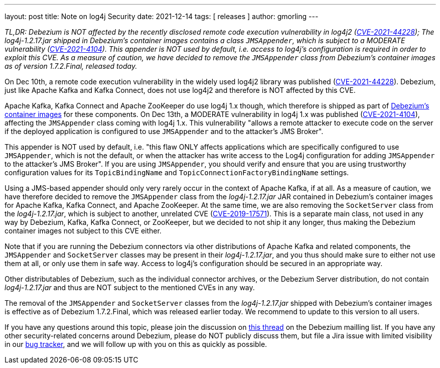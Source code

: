 ---
layout: post
title:  Note on log4j Security
date:   2021-12-14
tags: [ releases ]
author: gmorling
---

_TL,DR: Debezium is NOT affected by the recently disclosed remote code execution vulnerability in log4j2
(https://nvd.nist.gov/vuln/detail/CVE-2021-44228[CVE-2021-44228]);
The log4j-1.2.17.jar shipped in Debezium's container images contains a class `JMSAppender`,
which is subject to a MODERATE vulnerability
(https://access.redhat.com/security/cve/CVE-2021-4104[CVE-2021-4104]).
This appender is NOT used by default,
i.e. access to log4j's configuration is required in order to exploit this CVE.
As a measure of caution, we have decided to remove the `JMSAppender` class from Debezium's container images as of version 1.7.2.Final, released today._

On Dec 10th, a remote code execution vulnerability in the widely used log4j2 library was published
(https://nvd.nist.gov/vuln/detail/CVE-2021-44228[CVE-2021-44228]).
Debezium, just like Apache Kafka and Kafka Connect, does not use log4j2 and therefore is NOT affected by this CVE.

+++<!-- more -->+++

Apache Kafka, Kafka Connect and Apache ZooKeeper do use log4j 1.x though,
which therefore is shipped as part of https://quay.io/organization/debezium[Debezium's container images] for these components.
On Dec 13th, a MODERATE vulnerability in log4j 1.x was published
(https://access.redhat.com/security/cve/CVE-2021-4104[CVE-2021-4104]),
affecting the `JMSAppender` class coming with log4j 1.x.
This vulnerability "allows a remote attacker to execute code on the server if the deployed application is configured to use `JMSAppender` and to the attacker's JMS Broker".

This appender is NOT used by default,
i.e. "this flaw ONLY affects applications which are specifically configured to use `JMSAppender`, which is not the default, or when the attacker has write access to the Log4j configuration for adding `JMSAppender` to the attacker's JMS Broker".
If you are using `JMSAppender`, you should verify and ensure that you are using trustworthy configuration values for its `TopicBindingName` and `TopicConnectionFactoryBindingName` settings.

Using a JMS-based appender should only very rarely occur in the context of Apache Kafka, if at all.
As a measure of caution, we have therefore decided to remove the `JMSAppender` class from the _log4j-1.2.17.jar_ JAR contained in Debezium's container images for Apache Kafka, Kafka Connect, and Apache ZooKeeper.
At the same time, we are also removing the `SocketServer` class from the _log4j-1.2.17.jar_,
which is subject to another, unrelated CVE (https://nvd.nist.gov/vuln/detail/CVE-2019-17571[CVE-2019-17571]).
This is a separate main class, not used in any way by Debezium, Kafka, Kafka Connect, or ZooKeeper,
but we decided to not ship it any longer, thus making the Debezium container images not subject to this CVE either.

Note that if you are running the Debezium connectors via other distributions of Apache Kafka and related components,
the `JMSAppender` and `SocketServer` classes may be present in their _log4j-1.2.17.jar_,
and you thus should make sure to either not use them at all, or only use them in safe way.
Access to log4j's configuration should be secured in an appropriate way.

Other distributables of Debezium, such as the individual connector archives, or the Debezium Server distribution, do not contain _log4j-1.2.17.jar_ and thus are NOT subject to the mentioned CVEs in any way.

The removal of the `JMSAppender` and `SocketServer` classes from the _log4j-1.2.17.jar_ shipped with Debezium's container images is effective as of Debezium 1.7.2.Final,
which was released earlier today.
We recommend to update to this version to all users.

If you have any questions around this topic, please join the discussion on https://groups.google.com/g/debezium/c/W3jYvNc-d5M[this thread] on the Debezium mailling list.
If you have any other security-related concerns around Debezium, please do NOT publicly discuss them, but file a Jira issue with limited visibility in our https://issues.redhat.com/browse/DBZ[bug tracker], and we will follow up with you on this as quickly as possible.
